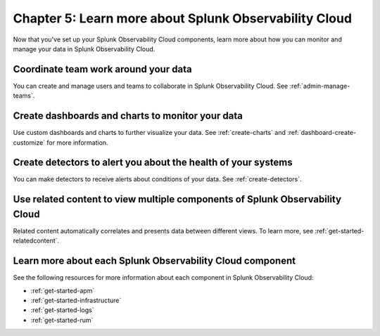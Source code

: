 .. _additional-resources:

**************************************************************
Chapter 5: Learn more about Splunk Observability Cloud
**************************************************************

.. meta:: 
    :description: Learn how to manage teams and data, and learn more about the Splunk Observability Cloud product suite.

Now that you've set up your Splunk Observability Cloud components, learn more about how you can monitor and manage your data in Splunk Observability Cloud.

Coordinate team work around your data
-------------------------------------------------------------------

You can create and manage users and teams to collaborate in Splunk Observability Cloud. See :ref:`admin-manage-teams`.

Create dashboards and charts to monitor your data
-------------------------------------------------------------------

Use custom dashboards and charts to further visualize your data. See :ref:`create-charts` and :ref:`dashboard-create-customize` for more information.

Create detectors to alert you about the health of your systems
-------------------------------------------------------------------

You can make detectors to receive alerts about conditions of your data. See :ref:`create-detectors`.

Use related content to view multiple components of Splunk Observability Cloud
-------------------------------------------------------------------------------

Related content automatically correlates and presents data between different views. To learn more, see :ref:`get-started-relatedcontent`.

Learn more about each Splunk Observability Cloud component
-------------------------------------------------------------------

See the following resources for more information about each component in Splunk Observability Cloud:

- :ref:`get-started-apm`
- :ref:`get-started-infrastructure`
- :ref:`get-started-logs`
- :ref:`get-started-rum`
